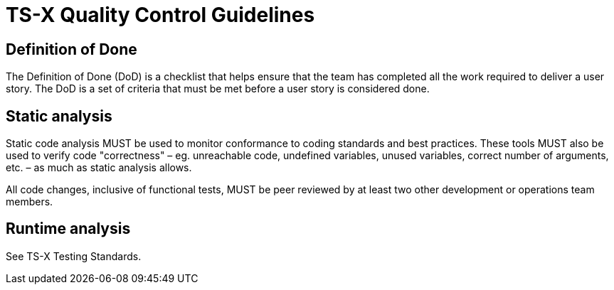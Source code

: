 = TS-X Quality Control Guidelines

== Definition of Done

The Definition of Done (DoD) is a checklist that helps ensure that the team has
completed all the work required to deliver a user story. The DoD is a set of
criteria that must be met before a user story is considered done.

////

The DoD is more important that the DoR, and it is more static – ie. it is less
liable to change from task to task.

////

== Static analysis

Static code analysis MUST be used to monitor conformance to coding standards and
best practices. These tools MUST also be used to verify code "correctness" –
eg. unreachable code, undefined variables, unused variables, correct number of
arguments, etc. – as much as static analysis allows.

All code changes, inclusive of functional tests, MUST be peer reviewed by at
least two other development or operations team members.

== Runtime analysis

See TS-X Testing Standards.
